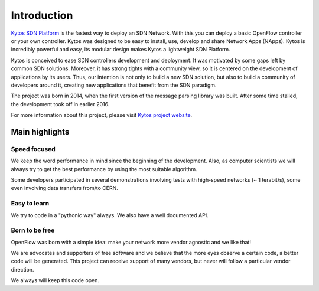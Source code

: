 Introduction
************

`Kytos SDN Platform <https://kytos.io>`_ is the fastest way to deploy an SDN
Network. With this you can deploy a basic OpenFlow controller or your own
controller. Kytos was designed to be easy to install, use, develop and share
Network Apps (NApps). Kytos is incredibly powerful and easy, its modular design
makes Kytos a lightweight SDN Platform.

Kytos is conceived to ease SDN controllers development and deployment. It was
motivated by some gaps left by common SDN solutions. Moreover, it has strong
tights with a community view, so it is centered on the development of
applications by its users. Thus, our intention is not only to build a new SDN
solution, but also to build a community of developers around it, creating new
applications that benefit from the SDN paradigm.

The project was born in 2014, when the first version of the message parsing
library was built. After some time stalled, the development took off in earlier
2016.

For more information about this project, please visit `Kytos project website
<https://kytos.io/>`_.

Main highlights
===============

Speed focused
-------------

We keep the word performance in mind since the beginning of the development.
Also, as computer scientists we will always try to get the best performance by
using the most suitable algorithm.

Some developers participated in several demonstrations involving tests with
high-speed networks (~ 1 terabit/s), some even involving data transfers from/to
CERN.

Easy to learn
-------------

We try to code in a "pythonic way" always. We also have a well documented API.

Born to be free
---------------

OpenFlow was born with a simple idea: make your network more vendor agnostic
and we like that!

We are advocates and supporters of free software and we believe that the more
eyes observe a certain code, a better code will be generated. This project can
receive support of many vendors, but never will follow a particular vendor
direction.

We always will keep this code open.

.. _sphinx: http://sphinx.pocoo.org/
.. _tcpdump: http://www.tcpdump.org/

